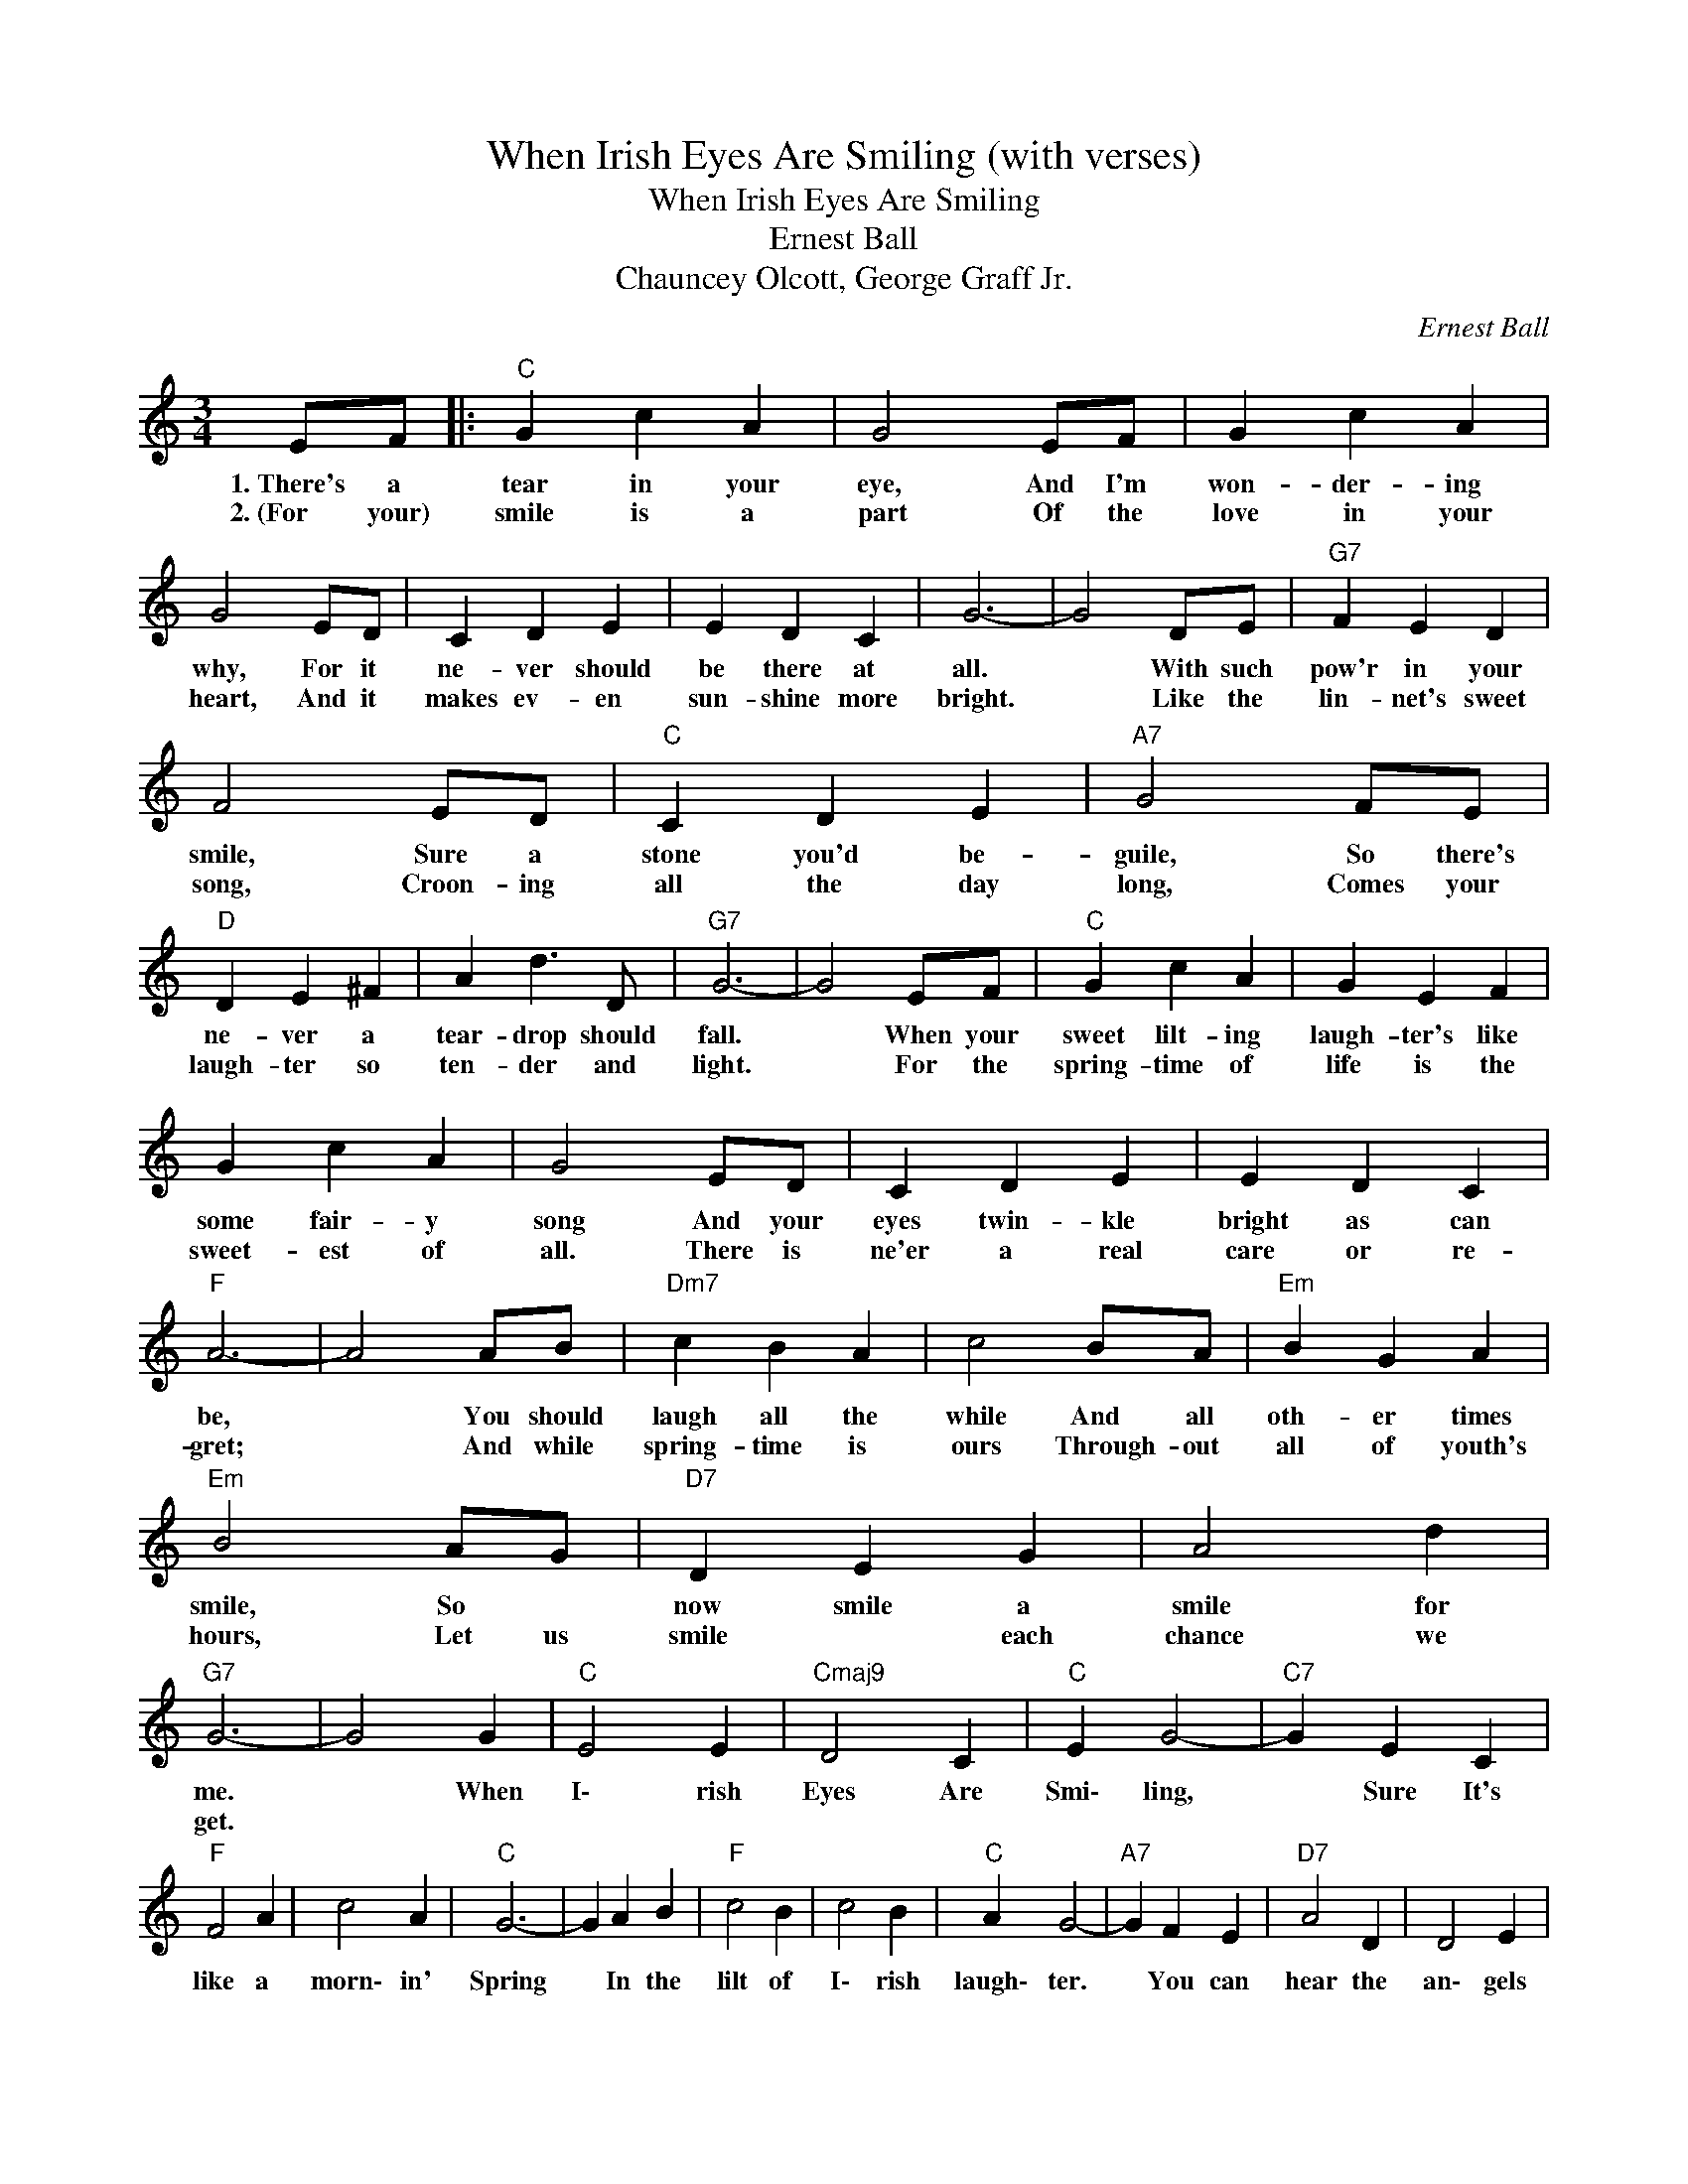 X:1
T:When Irish Eyes Are Smiling (with verses)
T:When Irish Eyes Are Smiling
T:Ernest Ball
T:Chauncey Olcott, George Graff Jr.
C:Ernest Ball
Z:All Rights Reserved
L:1/4
M:3/4
K:C
V:1 treble 
%%MIDI program 0
%%MIDI control 7 100
%%MIDI control 10 64
V:1
 E/F/ |:"C" G c A | G2 E/F/ | G c A | G2 E/D/ | C D E | E D C | G3- | G2 D/E/ |"G7" F E D | %10
w: 1.~There's a|tear in your|eye, And I'm|won- der- ing|why, For it|ne- ver should|be there at|all.|* With such|pow'r in your|
w: 2.~(For~~~~~ your)|smile is a|part Of the|love in your|heart, And it|makes ev- en|sun- shine more|bright.|* Like the|lin- net's sweet|
 F2 E/D/ |"C" C D E |"A7" G2 F/E/ |"D" D E ^F | A d3/2 D/ |"G7" G3- | G2 E/F/ |"C" G c A | G E F | %19
w: smile, Sure a|stone you'd be-|guile, So there's|ne- ver a|tear- drop should|fall.|* When your|sweet lilt- ing|laugh- ter's like|
w: song, Croon- ing|all the day|long, Comes your|laugh- ter so|ten- der and|light.|* For the|spring- time of|life is the|
 G c A | G2 E/D/ | C D E | E D C |"F" A3- | A2 A/B/ |"Dm7" c B A | c2 B/A/ |"Em" B G A | %28
w: some fair- y|song And your|eyes twin- kle|bright as can|be,|* You should|laugh all the|while And all|oth- er times|
w: sweet- est of|all. There is|ne'er a real|care or re-|gret;|* And while|spring- time is|ours Through- out|all of youth's|
"Em" B2 A/G/ |"D7" D E G | A2 d |"G7" G3- | G2 G |"C" E2 E |"Cmaj9" D2 C |"C" E G2- |"C7" G E C | %37
w: smile, So *|now smile a|smile for|me.|* When|I\- rish|Eyes Are|Smi\- ling,|* Sure It's|
w: hours, Let us|smile * each|chance we|get.||||||
"F" F2 A | c2 A |"C" G3- | G A B |"F" c2 B | c2 B |"C" A G2- |"A7" G F E |"D7" A2 D | D2 E | %47
w: like a|morn\- in'|Spring|* In the|lilt of|I\- rish|laugh\- ter.|* You can|hear the|an\- gels|
w: ||||||||||
"G7" D3- | D z G |"C" E2 E |"Cmaj9" D2 C |"C" E G2- |"C7" G E C |"F" F2 A | c2 A |"C" G3- | G A B | %57
w: sing.|* When|I\- rish|hearts are|hap\- py.|* All the|world seems|bright and|gay.|* And When|
w: ||||||||||
"F" c2 B |"F#dim" d2 c |"C" e3 |"A7" G ^F G |"D7" A B c |"G7" d2 c |1"C" c3- | c z E/F/ :|2 %65
w: I\- rish|Eyes Are|Smi\-|ling, Sure they|steal * your|heart a\-||* For your|
w: ||||||||
"C" c3- || c z z | %67
w: way||
w: ||

